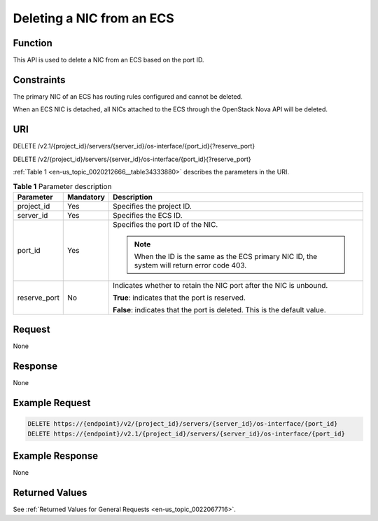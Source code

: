 .. _en-us_topic_0020212666:

Deleting a NIC from an ECS
==========================

Function
--------

This API is used to delete a NIC from an ECS based on the port ID.

Constraints
-----------

The primary NIC of an ECS has routing rules configured and cannot be deleted.

When an ECS NIC is detached, all NICs attached to the ECS through the OpenStack Nova API will be deleted.

URI
---

DELETE /v2.1/{project_id}/servers/{server_id}/os-interface/{port_id}{?reserve_port}

DELETE /v2/{project_id}/servers/{server_id}/os-interface/{port_id}{?reserve_port}

:ref:`Table 1 <en-us_topic_0020212666__table34333880>` describes the parameters in the URI.

.. _en-us_topic_0020212666__table34333880:

.. table:: **Table 1** Parameter description

   +-----------------------+-----------------------+----------------------------------------------------------------------------------------------+
   | Parameter             | Mandatory             | Description                                                                                  |
   +=======================+=======================+==============================================================================================+
   | project_id            | Yes                   | Specifies the project ID.                                                                    |
   +-----------------------+-----------------------+----------------------------------------------------------------------------------------------+
   | server_id             | Yes                   | Specifies the ECS ID.                                                                        |
   +-----------------------+-----------------------+----------------------------------------------------------------------------------------------+
   | port_id               | Yes                   | Specifies the port ID of the NIC.                                                            |
   |                       |                       |                                                                                              |
   |                       |                       | .. note::                                                                                    |
   |                       |                       |                                                                                              |
   |                       |                       |    When the ID is the same as the ECS primary NIC ID, the system will return error code 403. |
   +-----------------------+-----------------------+----------------------------------------------------------------------------------------------+
   | reserve_port          | No                    | Indicates whether to retain the NIC port after the NIC is unbound.                           |
   |                       |                       |                                                                                              |
   |                       |                       | **True**: indicates that the port is reserved.                                               |
   |                       |                       |                                                                                              |
   |                       |                       | **False**: indicates that the port is deleted. This is the default value.                    |
   +-----------------------+-----------------------+----------------------------------------------------------------------------------------------+

Request
-------

None

Response
--------

None

Example Request
---------------

.. code-block::

   DELETE https://{endpoint}/v2/{project_id}/servers/{server_id}/os-interface/{port_id}
   DELETE https://{endpoint}/v2.1/{project_id}/servers/{server_id}/os-interface/{port_id}

Example Response
----------------

None

Returned Values
---------------

See :ref:`Returned Values for General Requests <en-us_topic_0022067716>`.
